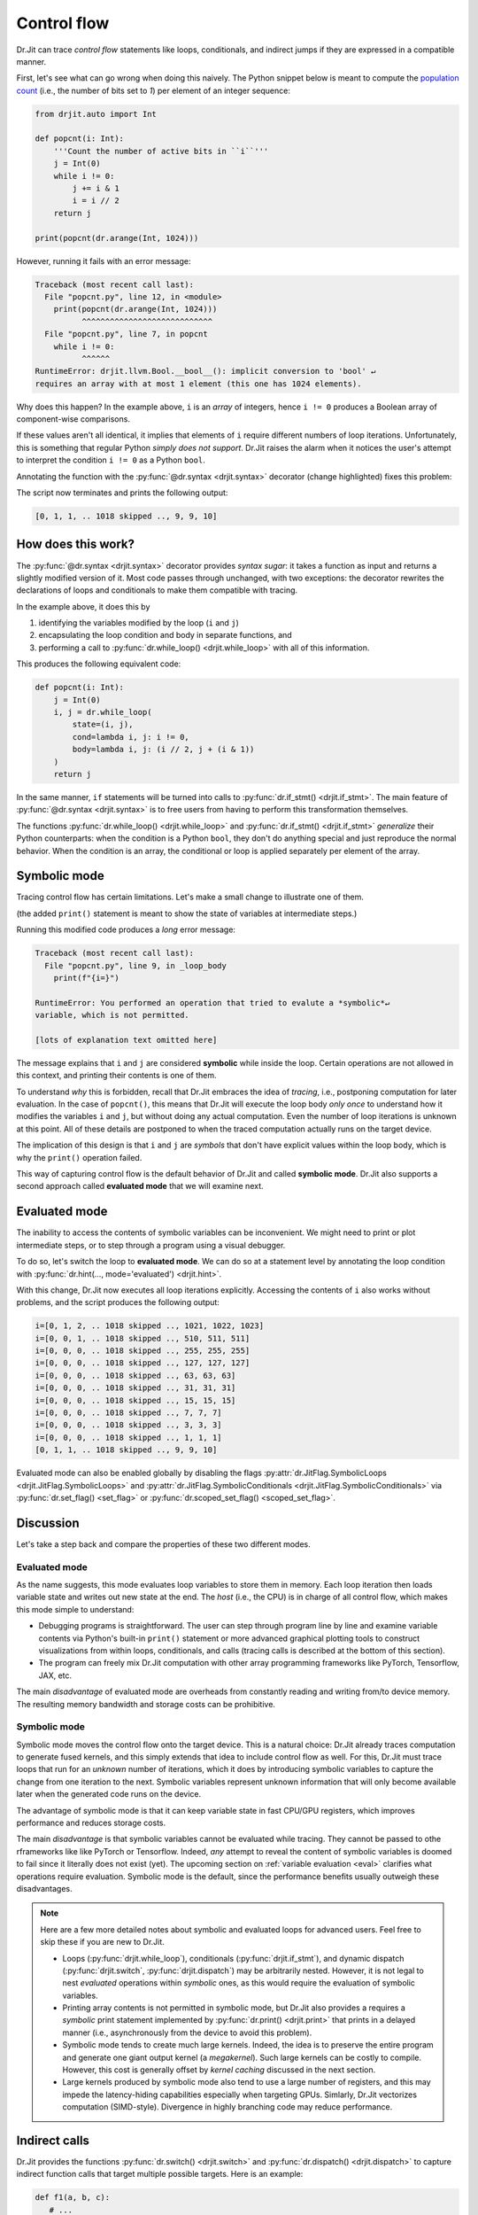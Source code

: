 .. py:currentmodule:: drjit

.. _cflow:

Control flow
============

Dr.Jit can trace *control flow* statements like loops, conditionals, and
indirect jumps if they are expressed in a compatible manner.

First, let's see what can go wrong when doing this naively. The Python snippet below is meant to
compute the `population count <https://en.wikipedia.org/wiki/Hamming_weight>`__ (i.e., the
number of bits set to *1*) per element of an integer sequence:

.. code-block:: python

   from drjit.auto import Int

   def popcnt(i: Int):
       '''Count the number of active bits in ``i``'''
       j = Int(0)
       while i != 0:
           j += i & 1
           i = i // 2
       return j

   print(popcnt(dr.arange(Int, 1024)))

However, running it fails with an error message:

.. code-block:: pycon

   Traceback (most recent call last):
     File "popcnt.py", line 12, in <module>
       print(popcnt(dr.arange(Int, 1024)))
             ^^^^^^^^^^^^^^^^^^^^^^^^^^^^
     File "popcnt.py", line 7, in popcnt
       while i != 0:
             ^^^^^^
   RuntimeError: drjit.llvm.Bool.__bool__(): implicit conversion to 'bool' ↵
   requires an array with at most 1 element (this one has 1024 elements).

Why does this happen? In the example above, ``i`` is an *array* of integers,
hence ``i != 0`` produces a Boolean array of component-wise comparisons.

If these values aren't all identical, it implies that elements of ``i`` require
different numbers of loop iterations. Unfortunately, this is something that
regular Python *simply does not support*. Dr.Jit raises the alarm when it
notices the user's attempt to interpret the condition ``i != 0`` as a Python
``bool``.

Annotating the function with the :py:func:`@dr.syntax <drjit.syntax>` decorator
(change highlighted) fixes this problem:

.. code-block:: python
   :emphasize-lines: 1

   @dr.syntax
   def popcnt(i: Int):
       ...

The script now terminates and prints the following output:

.. code-block:: pycon

   [0, 1, 1, .. 1018 skipped .., 9, 9, 10]

How does this work?
-------------------

The :py:func:`@dr.syntax <drjit.syntax>` decorator provides *syntax sugar*: it
takes a function as input and returns a slightly modified version of it. Most
code passes through unchanged, with two exceptions: the decorator rewrites the
declarations of loops and conditionals to make them compatible with tracing.

In the example above, it does this by

1. identifying the variables modified by the loop (``i`` and ``j``)

2. encapsulating the loop condition and body in separate functions, and

3. performing a call to :py:func:`dr.while_loop() <drjit.while_loop>` with all
   of this information.

This produces the following equivalent code:

.. code-block:: python

   def popcnt(i: Int):
       j = Int(0)
       i, j = dr.while_loop(
           state=(i, j),
           cond=lambda i, j: i != 0,
           body=lambda i, j: (i // 2, j + (i & 1))
       )
       return j

In the same manner, ``if`` statements will be turned into calls to
:py:func:`dr.if_stmt() <drjit.if_stmt>`. The main feature of
:py:func:`@dr.syntax <drjit.syntax>` is to free users from having to perform
this transformation themselves.

The functions :py:func:`dr.while_loop() <drjit.while_loop>` and
:py:func:`dr.if_stmt() <drjit.if_stmt>` *generalize* their Python counterparts:
when the condition is a Python ``bool``, they don't do anything special
and just reproduce the normal behavior. When the condition is an array, the
conditional or loop is applied separately per element of the array.

Symbolic mode
-------------

Tracing control flow has certain limitations. Let's make a small change to
illustrate one of them.

.. code-block:: python
   :emphasize-lines: 6

   @dr.syntax
   def popcnt(i: Int):
       '''Count the number of active bits'''
       j = Int(0)
       while i != 0:
           print(f"{i=}")
           j += i & 1
           i = i // 2
       return j

(the added ``print()`` statement is meant to show the state of variables at
intermediate steps.)

Running this modified code produces a *long* error message:

.. code-block:: pycon

    Traceback (most recent call last):
      File "popcnt.py", line 9, in _loop_body
        print(f"{i=}")

    RuntimeError: You performed an operation that tried to evalute a *symbolic*↵
    variable, which is not permitted.

    [lots of explanation text omitted here]

The message explains that ``i`` and ``j`` are considered **symbolic** while
inside the loop. Certain operations are not allowed in this context, and printing
their contents is one of them.

To understand *why* this is forbidden, recall that Dr.Jit embraces the idea of
*tracing*, i.e., postponing computation for later evaluation. In the case of
``popcnt()``, this means that Dr.Jit will execute the loop body *only once* to
understand how it modifies the variables ``i`` and ``j``, but without doing any
actual computation. Even the number of loop iterations is unknown at this
point. All of these details are postponed to when the traced computation
actually runs on the target device.

The implication of this design is that ``i`` and ``j`` are *symbols* that don't
have explicit values within the loop body, which is why the ``print()``
operation failed.

This way of capturing control flow is the default behavior of Dr.Jit and called
**symbolic mode**. Dr.Jit also supports a second approach called **evaluated
mode** that we will examine next.

Evaluated mode
--------------

The inability to access the contents of symbolic variables can be inconvenient.
We might need to print or plot intermediate steps, or to step through a program
using a visual debugger.

To do so, let's switch the loop to **evaluated mode**. We can do so at a
statement level by annotating the loop condition with :py:func:`dr.hint(...,
mode='evaluated') <drjit.hint>`.

.. code-block:: python
   :emphasize-lines: 5

   @dr.syntax
   def popcnt(i: Int):
       '''Count the number of active bits'''
       j = Int(0)
       while dr.hint(i != 0, mode='evaluated'):
           print(f"{i=}")
           j += i & 1
           i = i // 2
       return j

   popcnt(dr.arange(Int, 1024))

With this change, Dr.Jit now executes all loop iterations explicitly. Accessing
the contents of ``i`` also works without problems, and the script produces
the following output:

.. code-block:: text

    i=[0, 1, 2, .. 1018 skipped .., 1021, 1022, 1023]
    i=[0, 0, 1, .. 1018 skipped .., 510, 511, 511]
    i=[0, 0, 0, .. 1018 skipped .., 255, 255, 255]
    i=[0, 0, 0, .. 1018 skipped .., 127, 127, 127]
    i=[0, 0, 0, .. 1018 skipped .., 63, 63, 63]
    i=[0, 0, 0, .. 1018 skipped .., 31, 31, 31]
    i=[0, 0, 0, .. 1018 skipped .., 15, 15, 15]
    i=[0, 0, 0, .. 1018 skipped .., 7, 7, 7]
    i=[0, 0, 0, .. 1018 skipped .., 3, 3, 3]
    i=[0, 0, 0, .. 1018 skipped .., 1, 1, 1]
    [0, 1, 1, .. 1018 skipped .., 9, 9, 10]

Evaluated mode can also be enabled globally by disabling the flags
:py:attr:`dr.JitFlag.SymbolicLoops <drjit.JitFlag.SymbolicLoops>` and
:py:attr:`dr.JitFlag.SymbolicConditionals <drjit.JitFlag.SymbolicConditionals>`
via :py:func:`dr.set_flag() <set_flag>` or :py:func:`dr.scoped_set_flag()
<scoped_set_flag>`.

.. _sym-eval:

Discussion
----------

Let's take a step back and compare the properties of these two different modes.

Evaluated mode
~~~~~~~~~~~~~~

As the name suggests, this mode evaluates loop variables to store them in
memory. Each loop iteration then loads variable state and writes out new state
at the end. The *host* (i.e., the CPU) is in charge of all control flow, which
makes this mode simple to understand:

- Debugging programs is straightforward. The user can step through program line
  by line and examine variable contents via Python's built-in ``print()``
  statement or more advanced graphical plotting tools to construct
  visualizations from within loops, conditionals, and calls (tracing calls is
  described at the bottom of this section).

- The program can freely mix Dr.Jit computation with other array programming
  frameworks like PyTorch, Tensorflow, JAX, etc.

The main *disadvantage* of evaluated mode are overheads from constantly reading
and writing from/to device memory. The resulting memory bandwidth and storage
costs can be prohibitive.

Symbolic mode
~~~~~~~~~~~~~

Symbolic mode moves the control flow onto the target device. This is a natural
choice: Dr.Jit already traces computation to generate fused kernels, and
this simply extends that idea to include control flow as well. For this, Dr.Jit
must trace loops that run for an *unknown* number of iterations,
which it does by introducing symbolic variables to capture the change from one
iteration to the next. Symbolic variables represent unknown information that
will only become available later when the generated code runs on the device.

The advantage of symbolic mode is that it can keep variable state in fast
CPU/GPU registers, which improves performance and reduces storage costs.

The main *disadvantage* is that symbolic variables cannot be evaluated while
tracing. They cannot be passed to othe rframeworks like like PyTorch or
Tensorflow. Indeed, *any* attempt to reveal the content of symbolic variables
is doomed to fail since it literally does not exist (yet). The upcoming section
on :ref:`variable evaluation <eval>` clarifies what operations require
evaluation. Symbolic mode is the default, since the performance benefits
usually outweigh these disadvantages.

.. note::

   Here are a few more detailed notes about symbolic and evaluated loops for
   advanced users. Feel free to skip these if you are new to Dr.Jit.

   - Loops (:py:func:`drjit.while_loop`), conditionals
     (:py:func:`drjit.if_stmt`), and dynamic dispatch (:py:func:`drjit.switch`,
     :py:func:`drjit.dispatch`) may be arbitrarily nested. However, it is not
     legal to nest *evaluated* operations within *symbolic* ones, as this would
     require the evaluation of symbolic variables.

   - Printing array contents is not permitted in symbolic mode, but Dr.Jit
     also provides a requires a *symbolic* print statement implemented by
     :py:func:`dr.print() <drjit.print>` that prints in a delayed manner
     (i.e., asynchronously from the device to avoid this problem).

   - Symbolic mode tends to create much large kernels. Indeed, the idea is to
     preserve the entire program and generate one giant output kernel (a
     *megakernel*). Such large kernels can be costly to compile. However,
     this cost is generally offset by *kernel caching* discussed in the next
     section.

   - Large kernels produced by symbolic mode also tend to use a large number of
     registers, and this may impede the latency-hiding capabilities especially
     when targeting GPUs. Simlarly, Dr.Jit vectorizes computation (SIMD-style).
     Divergence in highly branching code may reduce performance.

Indirect calls
--------------

Dr.Jit provides the functions :py:func:`dr.switch() <drjit.switch>` and
:py:func:`dr.dispatch() <drjit.dispatch>` to capture indirect function calls
that target multiple possible targets. Here is an example:

.. code-block:: python

   def f1(a, b, c):
      # ...
      return x, y

   def f2(a, b, c):
      # ...
      return x, y

   # Call either 'f1' or 'f2' based on 'index', an integer array with values 0 and 1
   x, y = dr.switch(
      targets = [f1, f2],
      index = index,
      a, b, c
   )

The reference of :py:func:`dr.switch() <drjit.switch>` and
:py:func:`dr.dispatch() <drjit.dispatch>` explains these two operations in full
detail. As with the previous control flow operations, they support compilation
in either *symbolic* or *evaluated* modes.
